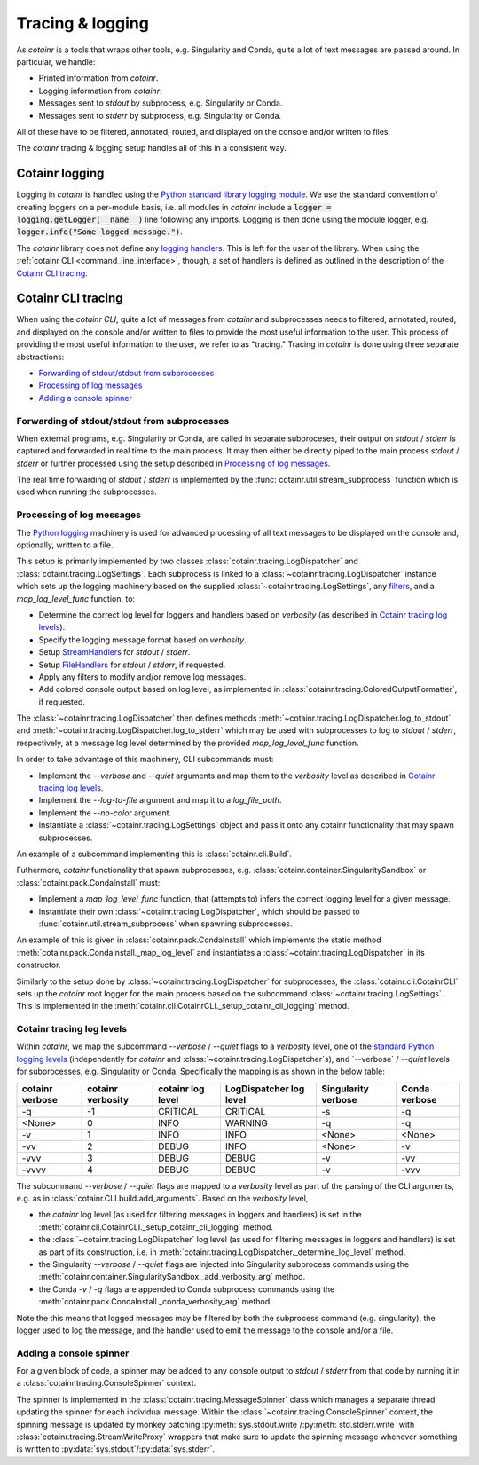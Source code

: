 .. _tracing_logging:

Tracing & logging
=================
As `cotainr` is a tools that wraps other tools, e.g. Singularity and Conda, quite a lot of text messages are passed around. In particular, we handle:

- Printed information from `cotainr`.
- Logging information from `cotainr`.
- Messages sent to `stdout` by subprocess, e.g. Singularity or Conda.
- Messages sent to `stderr` by subprocess, e.g. Singularity or Conda.

All of these have to be filtered, annotated, routed, and displayed on the console and/or written to files.

The `cotainr` tracing & logging setup handles all of this in a consistent way.

Cotainr logging
---------------
Logging in `cotainr` is handled using the `Python standard library logging module <https://docs.python.org/3/library/logging.html>`_. We use the standard convention of creating loggers on a per-module basis, i.e. all modules in `cotainr` include a :code:`logger = logging.getLogger(__name__)` line following any imports. Logging is then done using the module logger, e.g. :code:`logger.info("Some logged message.")`.

The `cotainr` library does not define any `logging handlers <https://docs.python.org/3/howto/logging.html#handlers>`_. This is left for the user of the library. When using the :ref:`cotainr CLI <command_line_interface>`, though, a set of handlers is defined as outlined in the description of the `Cotainr CLI tracing`_.

Cotainr CLI tracing
-------------------
When using the `cotainr CLI`, quite a lot of messages from `cotainr` and subprocesses needs to filtered, annotated, routed, and displayed on the console and/or written to files to provide the most useful information to the user. This process of providing the most useful information to the user, we refer to as "tracing." Tracing in `cotainr` is done using three separate abstractions:

- `Forwarding of stdout/stdout from subprocesses`_
- `Processing of log messages`_
- `Adding a console spinner`_

Forwarding of stdout/stdout from subprocesses
~~~~~~~~~~~~~~~~~~~~~~~~~~~~~~~~~~~~~~~~~~~~~
When external programs, e.g. Singularity or Conda, are called in separate subproceses, their output on `stdout` / `stderr` is captured and forwarded in real time to the main process. It may then either be directly piped to the main process `stdout` / `stderr` or further processed using the setup described in `Processing of log messages`_.

The real time forwarding of `stdout` / `stderr` is implemented by the :func:`cotainr.util.stream_subprocess` function which is used when running the subprocesses.

Processing of log messages
~~~~~~~~~~~~~~~~~~~~~~~~~~
The `Python logging <https://docs.python.org/3/library/logging.html>`_ machinery is used for advanced processing of all text messages to be displayed on the console and, optionally, written to a file.

This setup is primarily implemented by two classes :class:`cotainr.tracing.LogDispatcher` and :class:`cotainr.tracing.LogSettings`. Each subprocess is linked to a :class:`~cotainr.tracing.LogDispatcher` instance which sets up the logging machinery based on the supplied :class:`~cotainr.tracing.LogSettings`, any `filters <https://docs.python.org/3/library/logging.html#filter-objects>`_, and a `map_log_level_func` function, to:

- Determine the correct log level for loggers and handlers based on `verbosity` (as described in `Cotainr tracing log levels`_).
- Specify the logging message format based on `verbosity`.
- Setup `StreamHandlers <https://docs.python.org/3/library/logging.handlers.html#streamhandler>`_ for `stdout` / `stderr`.
- Setup `FileHandlers <https://docs.python.org/3/library/logging.handlers.html#filehandler>`_ for `stdout` / `stderr`, if requested.
- Apply any filters to modify and/or remove log messages.
- Add colored console output based on log level, as implemented in :class:`cotainr.tracing.ColoredOutputFormatter`, if requested.

The :class:`~cotainr.tracing.LogDispatcher` then defines methods :meth:`~cotainr.tracing.LogDispatcher.log_to_stdout` and :meth:`~cotainr.tracing.LogDispatcher.log_to_stderr` which may be used with subprocesses to log to `stdout` / `stderr`, respectively, at a message log level determined by the provided `map_log_level_func` function. 

In order to take advantage of this machinery, CLI subcommands must:

- Implement the `--verbose` and `--quiet` arguments and map them to the `verbosity` level as described in `Cotainr tracing log levels`_.
- Implement the `--log-to-file` argument and map it to a `log_file_path`.
- Implement the `--no-color` argument.
- Instantiate a :class:`~cotainr.tracing.LogSettings` object and pass it onto any cotainr functionality that may spawn subprocesses.

An example of a subcommand implementing this is :class:`cotainr.cli.Build`.

Futhermore, `cotainr` functionality that spawn subprocesses, e.g. :class:`cotainr.container.SingularitySandbox` or :class:`cotainr.pack.CondaInstall` must:

- Implement a `map_log_level_func` function, that (attempts to) infers the correct logging level for a given message.
- Instantiate their own :class:`~cotainr.tracing.LogDispatcher`, which should be passed to :func:`cotainr.util.stream_subprocess` when spawning subprocesses.

An example of this is given in :class:`cotainr.pack.CondaInstall` which implements the static method :meth:`cotainr.pack.CondaInstall._map_log_level` and instantiates a :class:`~cotainr.tracing.LogDispatcher` in its constructor.

Similarly to the setup done by :class:`~cotainr.tracing.LogDispatcher` for subprocesses, the :class:`cotainr.cli.CotainrCLI` sets up the `cotainr` root logger for the main process based on the subcommand :class:`~cotainr.tracing.LogSettings`. This is implemented in the :meth:`cotainr.cli.CotainrCLI._setup_cotainr_cli_logging` method.

Cotainr tracing log levels
~~~~~~~~~~~~~~~~~~~~~~~~~~
Within `cotainr`, we map the subcommand `--verbose` / `--quiet` flags to a `verbosity` level, one of the `standard Python logging levels <https://docs.python.org/3/library/logging.html#logging-levels>`_ (independently for `cotainr` and :class:`~cotainr.tracing.LogDispatcher`s), and `--verbose` / `--quiet` levels for subprocesses, e.g. Singularity or Conda. Specifically the mapping is as shown in the below table:

===================  =====================  ====================  ===========================  =======================  =================
  cotainr verbose      cotainr verbosity     cotainr log level      LogDispatcher log level      Singularity verbose      Conda verbose
===================  =====================  ====================  ===========================  =======================  =================
-q                   -1                     CRITICAL              CRITICAL                     -s                       -q
<None>               0                      INFO                  WARNING                      -q                       -q
-v                   1                      INFO                  INFO                         <None>                   <None>
-vv                  2                      DEBUG                 INFO                         <None>                   -v
-vvv                 3                      DEBUG                 DEBUG                        -v                       -vv
-vvvv                4                      DEBUG                 DEBUG                        -v                       -vvv
===================  =====================  ====================  ===========================  =======================  =================

The subcommand `--verbose` / `--quiet` flags are mapped to a `verbosity` level as part of the parsing of the CLI arguments, e.g. as in :class:`cotainr.CLI.build.add_arguments`. Based on the `verbosity` level,

- the `cotainr` log level (as used for filtering messages in loggers and handlers) is set in the :meth:`cotainr.cli.CotainrCLI._setup_cotainr_cli_logging` method.
- the :class:`~cotainr.tracing.LogDispatcher` log level (as used for filtering messages in loggers and handlers) is set as part of its construction, i.e. in :meth:`cotainr.tracing.LogDispatcher._determine_log_level` method.
- the Singularity `--verbose` / `--quiet` flags are injected into Singularity subprocess commands using the :meth:`cotainr.container.SingularitySandbox._add_verbosity_arg` method.
- the Conda `-v` / `-q` flags are appended to Conda subprocess commands using the :meth:`cotainr.pack.CondaInstall._conda_verbosity_arg` method.

Note the this means that logged messages may be filtered by both the subprocess command (e.g. singularity), the logger used to log the message, and the handler used to emit the message to the console and/or a file.

Adding a console spinner
~~~~~~~~~~~~~~~~~~~~~~~~
For a given block of code, a spinner may be added to any console output to `stdout` / `stderr` from that code by running it in a :class:`cotainr.tracing.ConsoleSpinner` context.

The spinner is implemented in the :class:`cotainr.tracing.MessageSpinner` class which manages a separate thread updating the spinner for each individual message. Within the :class:`~cotainr.tracing.ConsoleSpinner` context, the spinning message is updated by monkey patching :py:meth:`sys.stdout.write`/:py:meth:`std.stderr.write` with :class:`cotainr.tracing.StreamWriteProxy` wrappers that make sure to update the spinning message whenever something is written to :py:data:`sys.stdout`/:py:data:`sys.stderr`.